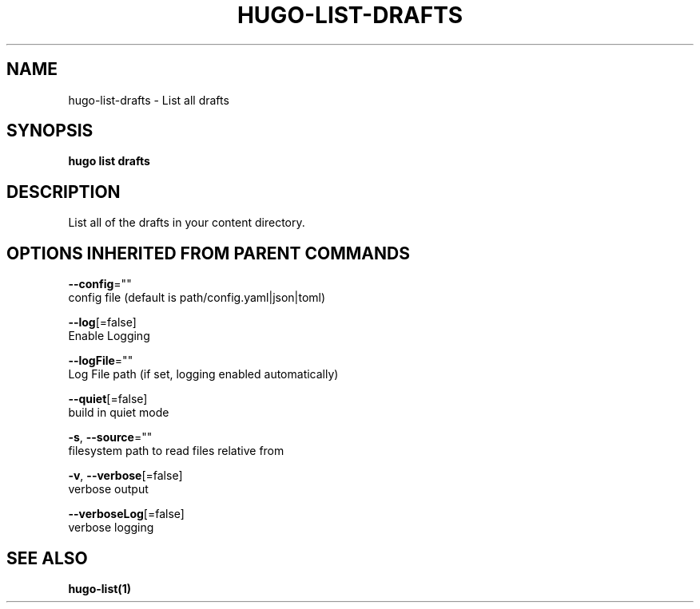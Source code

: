 .TH "HUGO\-LIST\-DRAFTS" "1" "Apr 2017" "Hugo 0.18.1" "Hugo Manual" 
.nh
.ad l


.SH NAME
.PP
hugo\-list\-drafts \- List all drafts


.SH SYNOPSIS
.PP
\fBhugo list drafts\fP


.SH DESCRIPTION
.PP
List all of the drafts in your content directory.


.SH OPTIONS INHERITED FROM PARENT COMMANDS
.PP
\fB\-\-config\fP=""
    config file (default is path/config.yaml|json|toml)

.PP
\fB\-\-log\fP[=false]
    Enable Logging

.PP
\fB\-\-logFile\fP=""
    Log File path (if set, logging enabled automatically)

.PP
\fB\-\-quiet\fP[=false]
    build in quiet mode

.PP
\fB\-s\fP, \fB\-\-source\fP=""
    filesystem path to read files relative from

.PP
\fB\-v\fP, \fB\-\-verbose\fP[=false]
    verbose output

.PP
\fB\-\-verboseLog\fP[=false]
    verbose logging


.SH SEE ALSO
.PP
\fBhugo\-list(1)\fP
